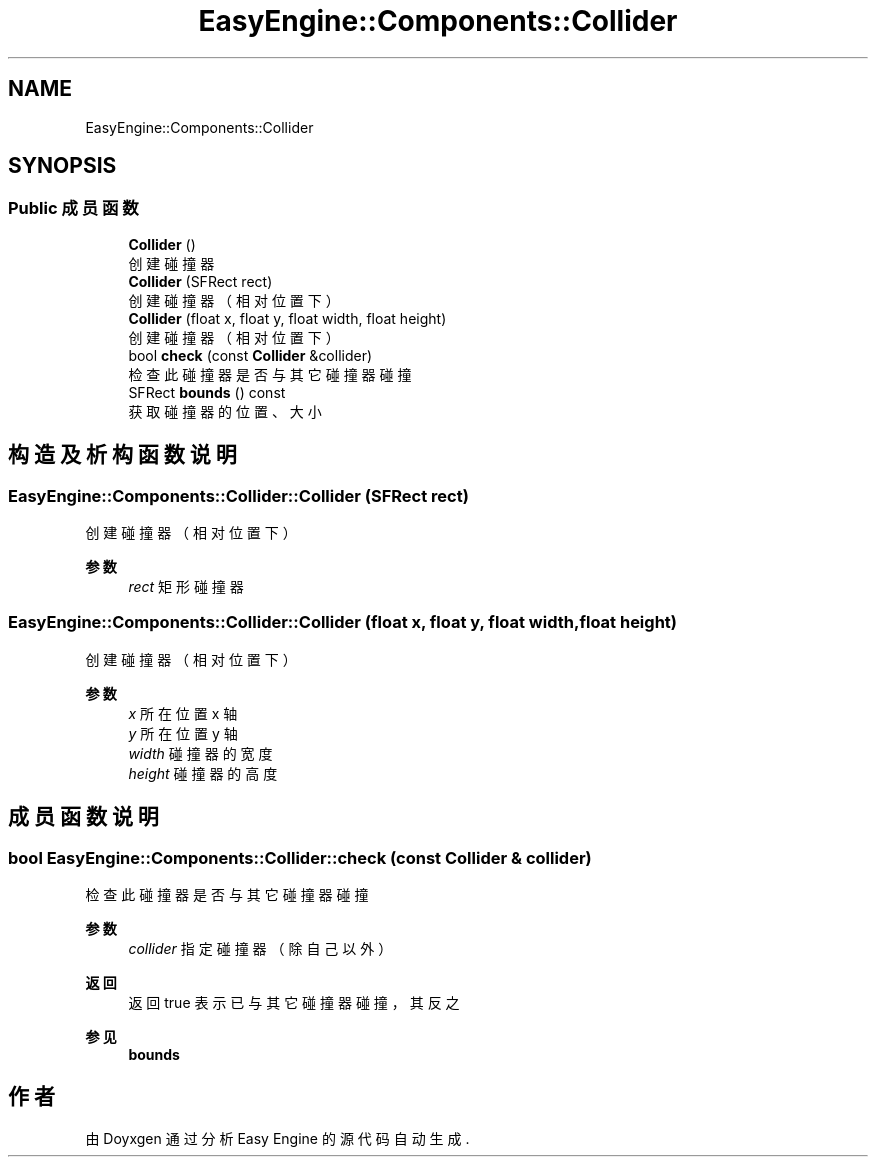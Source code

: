 .TH "EasyEngine::Components::Collider" 3 "Version 0.1.1-beta" "Easy Engine" \" -*- nroff -*-
.ad l
.nh
.SH NAME
EasyEngine::Components::Collider
.SH SYNOPSIS
.br
.PP
.SS "Public 成员函数"

.in +1c
.ti -1c
.RI "\fBCollider\fP ()"
.br
.RI "创建碰撞器 "
.ti -1c
.RI "\fBCollider\fP (SFRect rect)"
.br
.RI "创建碰撞器（相对位置下） "
.ti -1c
.RI "\fBCollider\fP (float x, float y, float width, float height)"
.br
.RI "创建碰撞器（相对位置下） "
.ti -1c
.RI "bool \fBcheck\fP (const \fBCollider\fP &collider)"
.br
.RI "检查此碰撞器是否与其它碰撞器碰撞 "
.ti -1c
.RI "SFRect \fBbounds\fP () const"
.br
.RI "获取碰撞器的位置、大小 "
.in -1c
.SH "构造及析构函数说明"
.PP 
.SS "EasyEngine::Components::Collider::Collider (SFRect rect)"

.PP
创建碰撞器（相对位置下） 
.PP
\fB参数\fP
.RS 4
\fIrect\fP 矩形碰撞器 
.RE
.PP

.SS "EasyEngine::Components::Collider::Collider (float x, float y, float width, float height)"

.PP
创建碰撞器（相对位置下） 
.PP
\fB参数\fP
.RS 4
\fIx\fP 所在位置 x 轴 
.br
\fIy\fP 所在位置 y 轴 
.br
\fIwidth\fP 碰撞器的宽度 
.br
\fIheight\fP 碰撞器的高度 
.RE
.PP

.SH "成员函数说明"
.PP 
.SS "bool EasyEngine::Components::Collider::check (const \fBCollider\fP & collider)"

.PP
检查此碰撞器是否与其它碰撞器碰撞 
.PP
\fB参数\fP
.RS 4
\fIcollider\fP 指定碰撞器（除自己以外） 
.RE
.PP
\fB返回\fP
.RS 4
返回 true 表示已与其它碰撞器碰撞，其反之 
.RE
.PP
\fB参见\fP
.RS 4
\fBbounds\fP 
.RE
.PP


.SH "作者"
.PP 
由 Doyxgen 通过分析 Easy Engine 的 源代码自动生成\&.
